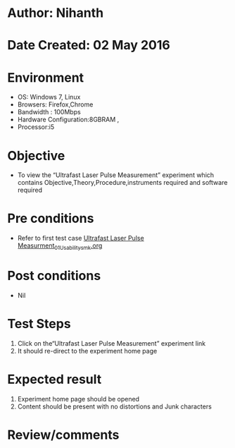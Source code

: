 * Author: Nihanth
* Date Created: 02 May 2016
* Environment
  - OS: Windows 7, Linux
  - Browsers: Firefox,Chrome
  - Bandwidth : 100Mbps
  - Hardware Configuration:8GBRAM , 
  - Processor:i5

* Objective
  - To view the “Ultrafast Laser Pulse Measurement” experiment which contains Objective,Theory,Procedure,instruments required and software required

* Pre conditions
  - Refer to first test case [[https://github.com/Virtual-Labs/ultra-fast-laser-spectroscopy-iitk/blob/master/test-cases/integration_test-cases/Ultrafast Laser Pulse Measurment/Ultrafast Laser Pulse Measurment_01_Usability_smk.org][Ultrafast Laser Pulse Measurment_01_Usability_smk.org]]

* Post conditions
  - Nil
* Test Steps
  1. Click on the“Ultrafast Laser Pulse Measurement” experiment link 
  2. It should re-direct to the experiment home page

* Expected result
  1. Experiment home page should be opened
  2. Content should be present with no distortions and Junk characters

* Review/comments


